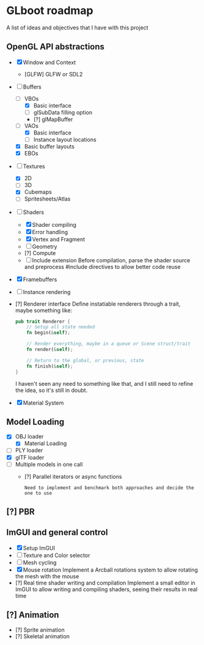 * GLboot roadmap
A list of ideas and objectives that I have with this project
** OpenGL API abstractions
- [X] Window and Context
  - [GLFW] GLFW or SDL2
- [-] Buffers
  - [-] VBOs
    - [X] Basic interface
    - [ ] glSubData filling option
    - [?] glMapBuffer
  - [-] VAOs
    - [X] Basic interface
    - [ ] Instance layout locations
  - [X] Basic buffer layouts
  - [X] EBOs
- [-] Textures
  - [X] 2D
  - [-] 3D
  - [X] Cubemaps
  - [-] Spritesheets/Atlas
- [-] Shaders
  - [X] Shader compiling
  - [X] Error handling
  - [X] Vertex and Fragment
  - [-] Geometry
  - [?] Compute
  - [-] Include extension
     Before compilation, parse the shader source and preprocess #include directives to allow better code reuse
- [X] Framebuffers
- [-] Instance rendering
- [?] Renderer interface
     Define instatiable renderers through a trait, maybe something like:
    #+BEGIN_SRC rust
pub trait Renderer {
    // Setup all state needed
    fn begin(&self);

    // Render everything, maybe in a queue or Scene struct/trait
    fn render(&self);

    // Return to the global, or previous, state
    fn finish(&self);
}
#+END_SRC
     I haven't seen any need to something like that, and I still need to refine the idea, so it's still in doubt.
- [X] Material System
** Model Loading
- [X] OBJ loader
  - [X] Material Loading
- [-] PLY loader
- [X] glTF loader
- [-] Multiple models in one call
  - [?] Parallel iterators or async functions
    : Need to implement and benchmark both approaches and decide the one to use
** [?] PBR
** ImGUI and general control
- [X] Setup ImGUI
- [-] Texture and Color selector
- [-] Mesh cycling
- [X] Mouse rotation
     Implement a Arcball rotations system to allow rotating the mesh with the mouse
- [?] Real time shader writing and compilation
     Implement a small editor in ImGUI to allow writing and compiling shaders, seeing their results in real time
** [?] Animation
- [?] Sprite animation
- [?] Skeletal animation
